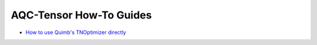 AQC-Tensor How-To Guides
------------------------

- `How to use Quimb's TNOptimizer directly <01_quimb_tnoptimizer.ipynb>`__
